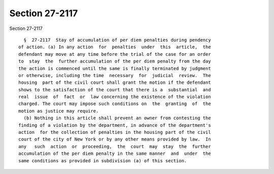 Section 27-2117
===============

Section 27-2117 ::    
        
     
        §  27-2117  Stay of accumulation of per diem penalties during pendency
      of action. (a) In any action  for  penalties  under  this  article,  the
      defendant may move at any time before the trial of the case for an order
      to  stay  the  further accumulation of the per diem penalty from the day
      the action is commenced until the same is finally terminated by judgment
      or otherwise, including the time  necessary  for  judicial  review.  The
      housing  part of the civil court shall grant the motion if the defendant
      shows to the satisfaction of the court that there is a  substantial  and
      real  issue  of  fact  or  law concerning the existence of the violation
      charged. The court may impose such conditions on  the  granting  of  the
      motion as justice may require.
        (b) Nothing in this article shall prevent an owner from contesting the
      finding of a violation by the department, in advance of the department's
      action  for the collection of penalties in the housing part of the civil
      court of the city of New York or by any other means provided by law.  In
      any   such  action  or  proceeding,  the  court  may  stay  the  further
      accumulation of the per diem penalty in the same manner  and  under  the
      same conditions as provided in subdivision (a) of this section.
    
    
    
    
    
    
    